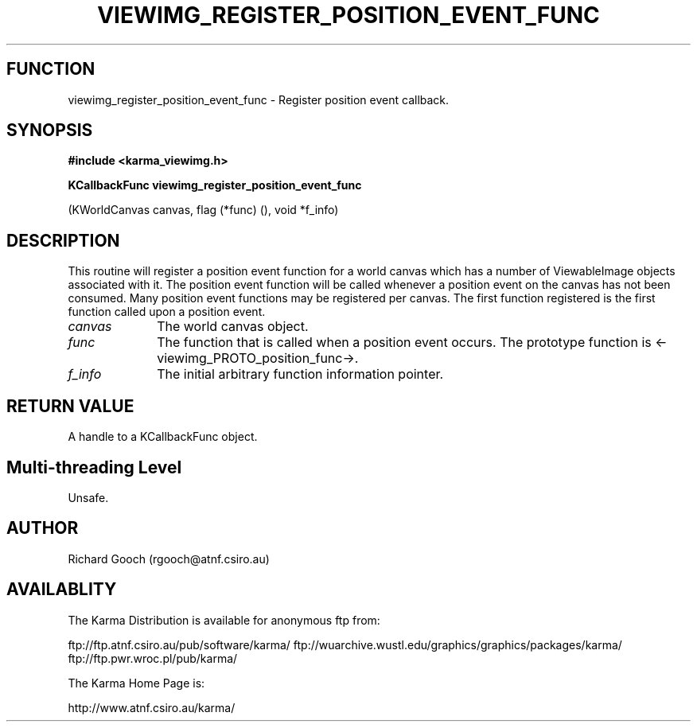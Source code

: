 .TH VIEWIMG_REGISTER_POSITION_EVENT_FUNC 3 "13 Nov 2005" "Karma Distribution"
.SH FUNCTION
viewimg_register_position_event_func \- Register position event callback.
.SH SYNOPSIS
.B #include <karma_viewimg.h>
.sp
.B KCallbackFunc viewimg_register_position_event_func
.sp
(KWorldCanvas canvas,
flag (*func) (),
void *f_info)
.SH DESCRIPTION
This routine will register a position event function for a world
canvas which has a number of ViewableImage objects associated with it.
The position event function will be called whenever a position event on the
canvas has not been consumed. Many position event functions may be
registered per canvas. The first function registered is the first function
called upon a position event.
.IP \fIcanvas\fP 1i
The world canvas object.
.IP \fIfunc\fP 1i
The function that is called when a position event occurs. The
prototype function is <-viewimg_PROTO_position_func->.
.IP \fIf_info\fP 1i
The initial arbitrary function information pointer.
.SH RETURN VALUE
A handle to a KCallbackFunc object.
.SH Multi-threading Level
Unsafe.
.SH AUTHOR
Richard Gooch (rgooch@atnf.csiro.au)
.SH AVAILABLITY
The Karma Distribution is available for anonymous ftp from:

ftp://ftp.atnf.csiro.au/pub/software/karma/
ftp://wuarchive.wustl.edu/graphics/graphics/packages/karma/
ftp://ftp.pwr.wroc.pl/pub/karma/

The Karma Home Page is:

http://www.atnf.csiro.au/karma/
